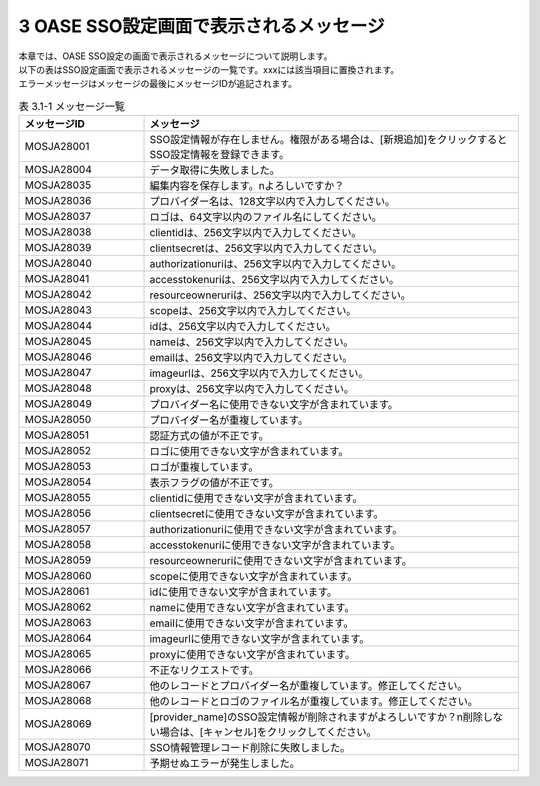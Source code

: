 =========================================
3 OASE SSO設定画面で表示されるメッセージ
=========================================

| 本章では、OASE SSO設定の画面で表示されるメッセージについて説明します。
| 以下の表はSSO設定画面で表示されるメッセージの一覧です。xxxには該当項目に置換されます。
| エラーメッセージはメッセージの最後にメッセージIDが追記されます。


.. csv-table:: 表 3.1-1 メッセージ一覧
   :header: メッセージID, メッセージ
   :widths:  20, 60

   MOSJA28001,SSO設定情報が存在しません。権限がある場合は、[新規追加]をクリックするとSSO設定情報を登録できます。
   MOSJA28004,データ取得に失敗しました。
   MOSJA28035,編集内容を保存します。\nよろしいですか？
   MOSJA28036,プロバイダー名は、128文字以内で入力してください。
   MOSJA28037,ロゴは、64文字以内のファイル名にしてください。
   MOSJA28038,clientidは、256文字以内で入力してください。
   MOSJA28039,clientsecretは、256文字以内で入力してください。
   MOSJA28040,authorizationuriは、256文字以内で入力してください。
   MOSJA28041,accesstokenuriは、256文字以内で入力してください。
   MOSJA28042,resourceowneruriは、256文字以内で入力してください。
   MOSJA28043,scopeは、256文字以内で入力してください。
   MOSJA28044,idは、256文字以内で入力してください。
   MOSJA28045,nameは、256文字以内で入力してください。
   MOSJA28046,emailは、256文字以内で入力してください。
   MOSJA28047,imageurlは、256文字以内で入力してください。
   MOSJA28048,proxyは、256文字以内で入力してください。
   MOSJA28049,プロバイダー名に使用できない文字が含まれています。
   MOSJA28050,プロバイダー名が重複しています。
   MOSJA28051,認証方式の値が不正です。
   MOSJA28052,ロゴに使用できない文字が含まれています。
   MOSJA28053,ロゴが重複しています。
   MOSJA28054,表示フラグの値が不正です。
   MOSJA28055,clientidに使用できない文字が含まれています。
   MOSJA28056,clientsecretに使用できない文字が含まれています。
   MOSJA28057,authorizationuriに使用できない文字が含まれています。
   MOSJA28058,accesstokenuriに使用できない文字が含まれています。
   MOSJA28059,resourceowneruriに使用できない文字が含まれています。
   MOSJA28060,scopeに使用できない文字が含まれています。
   MOSJA28061,idに使用できない文字が含まれています。
   MOSJA28062,nameに使用できない文字が含まれています。
   MOSJA28063,emailに使用できない文字が含まれています。
   MOSJA28064,imageurlに使用できない文字が含まれています。
   MOSJA28065,proxyに使用できない文字が含まれています。
   MOSJA28066,不正なリクエストです。
   MOSJA28067,他のレコードとプロバイダー名が重複しています。修正してください。
   MOSJA28068,他のレコードとロゴのファイル名が重複しています。修正してください。
   MOSJA28069,[provider_name]のSSO設定情報が削除されますがよろしいですか？\n削除しない場合は、[キャンセル]をクリックしてください。
   MOSJA28070,SSO情報管理レコード削除に失敗しました。
   MOSJA28071,予期せぬエラーが発生しました。

